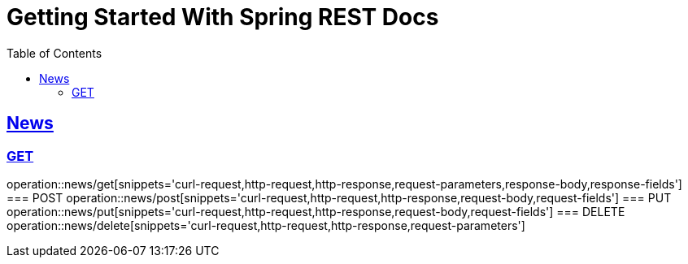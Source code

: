 = Getting Started With Spring REST Docs
:doctype: book
:icons: font
:source-highlighter: highlightjs
:toc: left
:toclevels: 4
:sectlinks:

== News
=== GET
operation::news/get[snippets='curl-request,http-request,http-response,request-parameters,response-body,response-fields']
=== POST
operation::news/post[snippets='curl-request,http-request,http-response,request-body,request-fields']
=== PUT
operation::news/put[snippets='curl-request,http-request,http-response,request-body,request-fields']
=== DELETE
operation::news/delete[snippets='curl-request,http-request,http-response,request-parameters']
